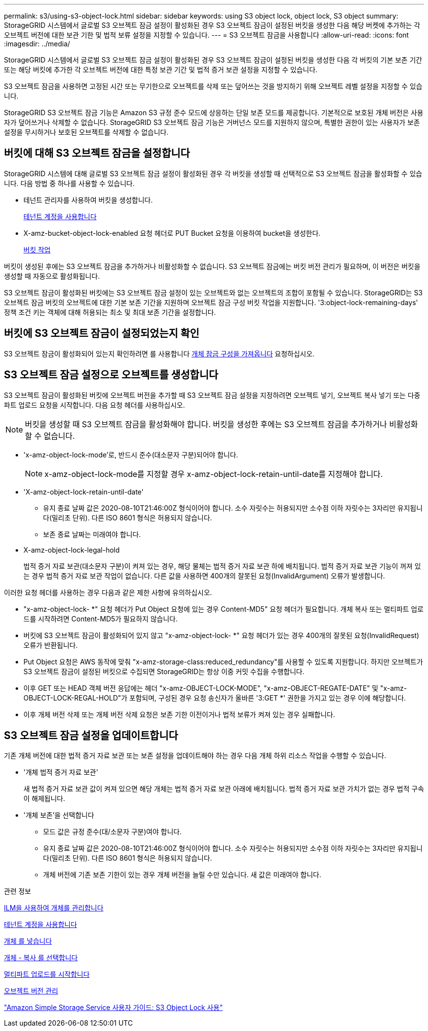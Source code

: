 ---
permalink: s3/using-s3-object-lock.html 
sidebar: sidebar 
keywords: using S3 object lock, object lock, S3 object 
summary: StorageGRID 시스템에서 글로벌 S3 오브젝트 잠금 설정이 활성화된 경우 S3 오브젝트 잠금이 설정된 버킷을 생성한 다음 해당 버켓에 추가하는 각 오브젝트 버전에 대한 보관 기한 및 법적 보류 설정을 지정할 수 있습니다. 
---
= S3 오브젝트 잠금을 사용합니다
:allow-uri-read: 
:icons: font
:imagesdir: ../media/


[role="lead"]
StorageGRID 시스템에서 글로벌 S3 오브젝트 잠금 설정이 활성화된 경우 S3 오브젝트 잠금이 설정된 버킷을 생성한 다음 각 버킷의 기본 보존 기간 또는 해당 버킷에 추가한 각 오브젝트 버전에 대한 특정 보관 기간 및 법적 증거 보관 설정을 지정할 수 있습니다.

S3 오브젝트 잠금을 사용하면 고정된 시간 또는 무기한으로 오브젝트를 삭제 또는 덮어쓰는 것을 방지하기 위해 오브젝트 레벨 설정을 지정할 수 있습니다.

StorageGRID S3 오브젝트 잠금 기능은 Amazon S3 규정 준수 모드에 상응하는 단일 보존 모드를 제공합니다. 기본적으로 보호된 개체 버전은 사용자가 덮어쓰거나 삭제할 수 없습니다. StorageGRID S3 오브젝트 잠금 기능은 거버넌스 모드를 지원하지 않으며, 특별한 권한이 있는 사용자가 보존 설정을 무시하거나 보호된 오브젝트를 삭제할 수 없습니다.



== 버킷에 대해 S3 오브젝트 잠금을 설정합니다

StorageGRID 시스템에 대해 글로벌 S3 오브젝트 잠금 설정이 활성화된 경우 각 버킷을 생성할 때 선택적으로 S3 오브젝트 잠금을 활성화할 수 있습니다. 다음 방법 중 하나를 사용할 수 있습니다.

* 테넌트 관리자를 사용하여 버킷을 생성합니다.
+
xref:../tenant/index.adoc[테넌트 계정을 사용합니다]

* X-amz-bucket-object-lock-enabled 요청 헤더로 PUT Bucket 요청을 이용하여 bucket을 생성한다.
+
xref:operations-on-buckets.adoc[버킷 작업]



버킷이 생성된 후에는 S3 오브젝트 잠금을 추가하거나 비활성화할 수 없습니다. S3 오브젝트 잠금에는 버킷 버전 관리가 필요하며, 이 버전은 버킷을 생성할 때 자동으로 활성화됩니다.

S3 오브젝트 잠금이 활성화된 버킷에는 S3 오브젝트 잠금 설정이 있는 오브젝트와 없는 오브젝트의 조합이 포함될 수 있습니다. StorageGRID는 S3 오브젝트 잠금 버킷의 오브젝트에 대한 기본 보존 기간을 지원하며 오브젝트 잠금 구성 버킷 작업을 지원합니다. '3:object-lock-remaining-days' 정책 조건 키는 객체에 대해 허용되는 최소 및 최대 보존 기간을 설정합니다.



== 버킷에 S3 오브젝트 잠금이 설정되었는지 확인

S3 오브젝트 잠금이 활성화되어 있는지 확인하려면 를 사용합니다 xref:../s3/use-s3-object-lock-default-bucket-retention.adoc#get-object-lock-configuration[개체 잠금 구성을 가져옵니다] 요청하십시오.



== S3 오브젝트 잠금 설정으로 오브젝트를 생성합니다

S3 오브젝트 잠금이 활성화된 버킷에 오브젝트 버전을 추가할 때 S3 오브젝트 잠금 설정을 지정하려면 오브젝트 넣기, 오브젝트 복사 넣기 또는 다중 파트 업로드 요청을 시작합니다. 다음 요청 헤더를 사용하십시오.


NOTE: 버킷을 생성할 때 S3 오브젝트 잠금을 활성화해야 합니다. 버킷을 생성한 후에는 S3 오브젝트 잠금을 추가하거나 비활성화할 수 없습니다.

* 'x-amz-object-lock-mode'로, 반드시 준수(대소문자 구분)되어야 합니다.
+

NOTE: x-amz-object-lock-mode를 지정할 경우 x-amz-object-lock-retain-until-date를 지정해야 합니다.

* 'X-amz-object-lock-retain-until-date'
+
** 유지 종료 날짜 값은 2020-08-10T21:46:00Z 형식이어야 합니다. 소수 자릿수는 허용되지만 소수점 이하 자릿수는 3자리만 유지됩니다(밀리초 단위). 다른 ISO 8601 형식은 허용되지 않습니다.
** 보존 종료 날짜는 미래여야 합니다.


* X-amz-object-lock-legal-hold
+
법적 증거 자료 보관(대소문자 구분)이 켜져 있는 경우, 해당 물체는 법적 증거 자료 보관 하에 배치됩니다. 법적 증거 자료 보관 기능이 꺼져 있는 경우 법적 증거 자료 보관 작업이 없습니다. 다른 값을 사용하면 400개의 잘못된 요청(InvalidArgument) 오류가 발생합니다.



이러한 요청 헤더를 사용하는 경우 다음과 같은 제한 사항에 유의하십시오.

* "x-amz-object-lock- *" 요청 헤더가 Put Object 요청에 있는 경우 Content-MD5" 요청 헤더가 필요합니다. 개체 복사 또는 멀티파트 업로드를 시작하려면 Content-MD5가 필요하지 않습니다.
* 버킷에 S3 오브젝트 잠금이 활성화되어 있지 않고 "x-amz-object-lock- *" 요청 헤더가 있는 경우 400개의 잘못된 요청(InvalidRequest) 오류가 반환됩니다.
* Put Object 요청은 AWS 동작에 맞춰 "x-amz-storage-class:reduced_redundancy"를 사용할 수 있도록 지원합니다. 하지만 오브젝트가 S3 오브젝트 잠금이 설정된 버킷으로 수집되면 StorageGRID는 항상 이중 커밋 수집을 수행합니다.
* 이후 GET 또는 HEAD 객체 버전 응답에는 헤더 "x-amz-OBJECT-LOCK-MODE", "x-amz-OBJECT-REGATE-DATE" 및 "x-amz-OBJECT-LOCK-REGAL-HOLD"가 포함되며, 구성된 경우 요청 송신자가 올바른 '3:GET *' 권한을 가지고 있는 경우 이에 해당합니다.
* 이후 개체 버전 삭제 또는 개체 버전 삭제 요청은 보존 기한 이전이거나 법적 보류가 켜져 있는 경우 실패합니다.




== S3 오브젝트 잠금 설정을 업데이트합니다

기존 개체 버전에 대한 법적 증거 자료 보관 또는 보존 설정을 업데이트해야 하는 경우 다음 개체 하위 리소스 작업을 수행할 수 있습니다.

* '개체 법적 증거 자료 보관'
+
새 법적 증거 자료 보관 값이 켜져 있으면 해당 개체는 법적 증거 자료 보관 아래에 배치됩니다. 법적 증거 자료 보관 가치가 없는 경우 법적 구속이 해제됩니다.

* '개체 보존'을 선택합니다
+
** 모드 값은 규정 준수(대/소문자 구분)여야 합니다.
** 유지 종료 날짜 값은 2020-08-10T21:46:00Z 형식이어야 합니다. 소수 자릿수는 허용되지만 소수점 이하 자릿수는 3자리만 유지됩니다(밀리초 단위). 다른 ISO 8601 형식은 허용되지 않습니다.
** 개체 버전에 기존 보존 기한이 있는 경우 개체 버전을 늘릴 수만 있습니다. 새 값은 미래여야 합니다.




.관련 정보
xref:../ilm/index.adoc[ILM을 사용하여 개체를 관리합니다]

xref:../tenant/index.adoc[테넌트 계정을 사용합니다]

xref:put-object.adoc[개체 를 넣습니다]

xref:put-object-copy.adoc[개체 - 복사 를 선택합니다]

xref:initiate-multipart-upload.adoc[멀티파트 업로드를 시작합니다]

xref:object-versioning.adoc[오브젝트 버전 관리]

https://docs.aws.amazon.com/AmazonS3/latest/userguide/object-lock.html["Amazon Simple Storage Service 사용자 가이드: S3 Object Lock 사용"^]
